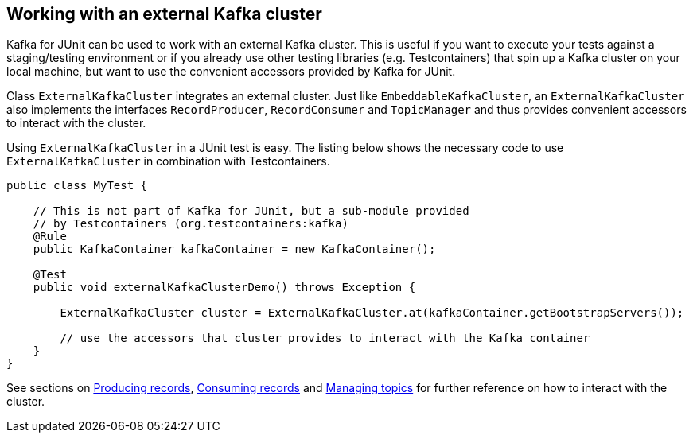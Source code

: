 [[section:external-kafka-cluster]]

== Working with an external Kafka cluster

Kafka for JUnit can be used to work with an external Kafka cluster. This is useful if you want to execute your tests against a staging/testing environment or if you already use other testing libraries (e.g. Testcontainers) that spin up a Kafka cluster on your local machine, but want to use the convenient accessors provided by Kafka for JUnit.

Class `ExternalKafkaCluster` integrates an external cluster. Just like `EmbeddableKafkaCluster`, an `ExternalKafkaCluster` also implements the interfaces `RecordProducer`, `RecordConsumer` and `TopicManager` and thus provides convenient accessors to interact with the cluster.

Using `ExternalKafkaCluster` in a JUnit test is easy. The listing below shows the necessary code to use `ExternalKafkaCluster` in combination with Testcontainers.

[source, java]
----
public class MyTest {

    // This is not part of Kafka for JUnit, but a sub-module provided
    // by Testcontainers (org.testcontainers:kafka)
    @Rule
    public KafkaContainer kafkaContainer = new KafkaContainer();

    @Test
    public void externalKafkaClusterDemo() throws Exception {

        ExternalKafkaCluster cluster = ExternalKafkaCluster.at(kafkaContainer.getBootstrapServers());

        // use the accessors that cluster provides to interact with the Kafka container
    }
}
----

See sections on <<section:producing-records, Producing records>>, <<section:consuming-records, Consuming records>> and <<section:managing-topics, Managing topics>> for further reference on how to interact with the cluster.